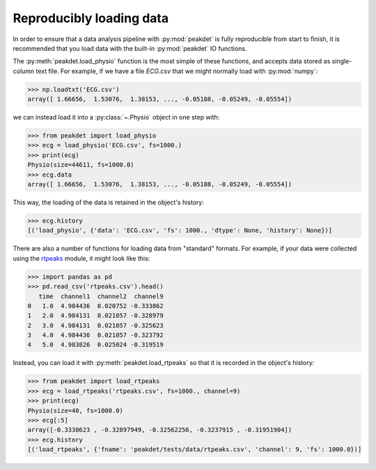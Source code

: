 .. _usage_loading:

Reproducibly loading data
-------------------------

In order to ensure that a data analysis pipeline with :py:mod:`peakdet` is
fully reproducible from start to finish, it is recommended that you load data
with the built-in :py:mod:`peakdet` IO functions.

The :py:meth:`peakdet.load_physio` function is the most simple of these
functions, and accepts data stored as single-column text file. For example, if
we have a file `ECG.csv` that we might normally load with :py:mod:`numpy`:

.. code-block:: python

    >>> np.loadtxt('ECG.csv')
    array([ 1.66656,  1.53076,  1.38153, ..., -0.05188, -0.05249, -0.05554])

we can instead load it into a :py:class:`~.Physio` object in one step with:

.. code-block:: python

    >>> from peakdet import load_physio
    >>> ecg = load_physio('ECG.csv', fs=1000.)
    >>> print(ecg)
    Physio(size=44611, fs=1000.0)
    >>> ecg.data
    array([ 1.66656,  1.53076,  1.38153, ..., -0.05188, -0.05249, -0.05554])

This way, the loading of the data is retained in the object's history:

.. code-block:: python

    >>> ecg.history
    [('load_physio', {'data': 'ECG.csv', 'fs': 1000., 'dtype': None, 'history': None})]

There are also a number of functions for loading data from "standard" formats.
For example, if your data were collected using the `rtpeaks <https://github.com
/rmarkello/rtpeaks>`_ module, it might look like this:

.. code-block:: python

    >>> import pandas as pd
    >>> pd.read_csv('rtpeaks.csv').head()
       time  channel1  channel2  channel9
    0   1.0  4.984436  0.020752 -0.333862
    1   2.0  4.984131  0.021057 -0.328979
    2   3.0  4.984131  0.021057 -0.325623
    3   4.0  4.984436  0.021057 -0.323792
    4   5.0  4.983826  0.025024 -0.319519

Instead, you can load it with :py:meth:`peakdet.load_rtpeaks` so that it is
recorded in the object's history:

.. code-block:: python

    >>> from peakdet import load_rtpeaks
    >>> ecg = load_rtpeaks('rtpeaks.csv', fs=1000., channel=9)
    >>> print(ecg)
    Physio(size=40, fs=1000.0)
    >>> ecg[:5]
    array([-0.3338623 , -0.32897949, -0.32562256, -0.3237915 , -0.31951904])
    >>> ecg.history
    [('load_rtpeaks', {'fname': 'peakdet/tests/data/rtpeaks.csv', 'channel': 9, 'fs': 1000.0})]
